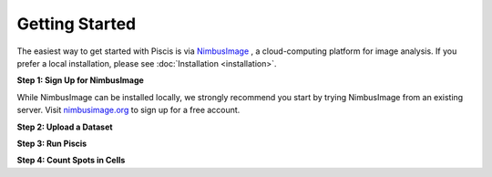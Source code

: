 Getting Started
===============

The easiest way to get started with Piscis is via `NimbusImage <https://github.com/Kitware/UPennContrast>`_ , a cloud-computing platform for image analysis. If you prefer a local installation, please see :doc:`Installation <installation>`.

**Step 1: Sign Up for NimbusImage**

While NimbusImage can be installed locally, we strongly recommend you start by trying NimbusImage from an existing server. Visit `nimbusimage.org <https://nimbusimage.org>`_ to sign up for a free account.

**Step 2: Upload a Dataset**

.. raw:: html

    <div style="position: relative; padding-bottom: 56.25%; margin-bottom: 4ex; background: #000;">
        <iframe src="https://cdn.iframe.ly/Y8CMyPG" style="top: 0; left: 0; width: 100%; height: 100%; position: absolute; border: 0;" allowfullscreen="" scrolling="no" allow="encrypted-media *;"></iframe>
    </div>

**Step 3: Run Piscis**

.. raw:: html

    <div style="position: relative; padding-bottom: 56.25%; margin-bottom: 4ex; background: #000;">
        <iframe src="https://cdn.iframe.ly/SC3N6ig" style="top: 0; left: 0; width: 100%; height: 100%; position: absolute; border: 0;" allowfullscreen="" scrolling="no" allow="encrypted-media *;"></iframe>
    </div>

**Step 4: Count Spots in Cells**

.. raw:: html

    <div style="position: relative; padding-bottom: 56.25%; margin-bottom: 4ex; background: #000;">
        <iframe src="https://cdn.iframe.ly/PbacSyv" style="top: 0; left: 0; width: 100%; height: 100%; position: absolute; border: 0;" allowfullscreen="" scrolling="no" allow="encrypted-media *;"></iframe>
    </div>

